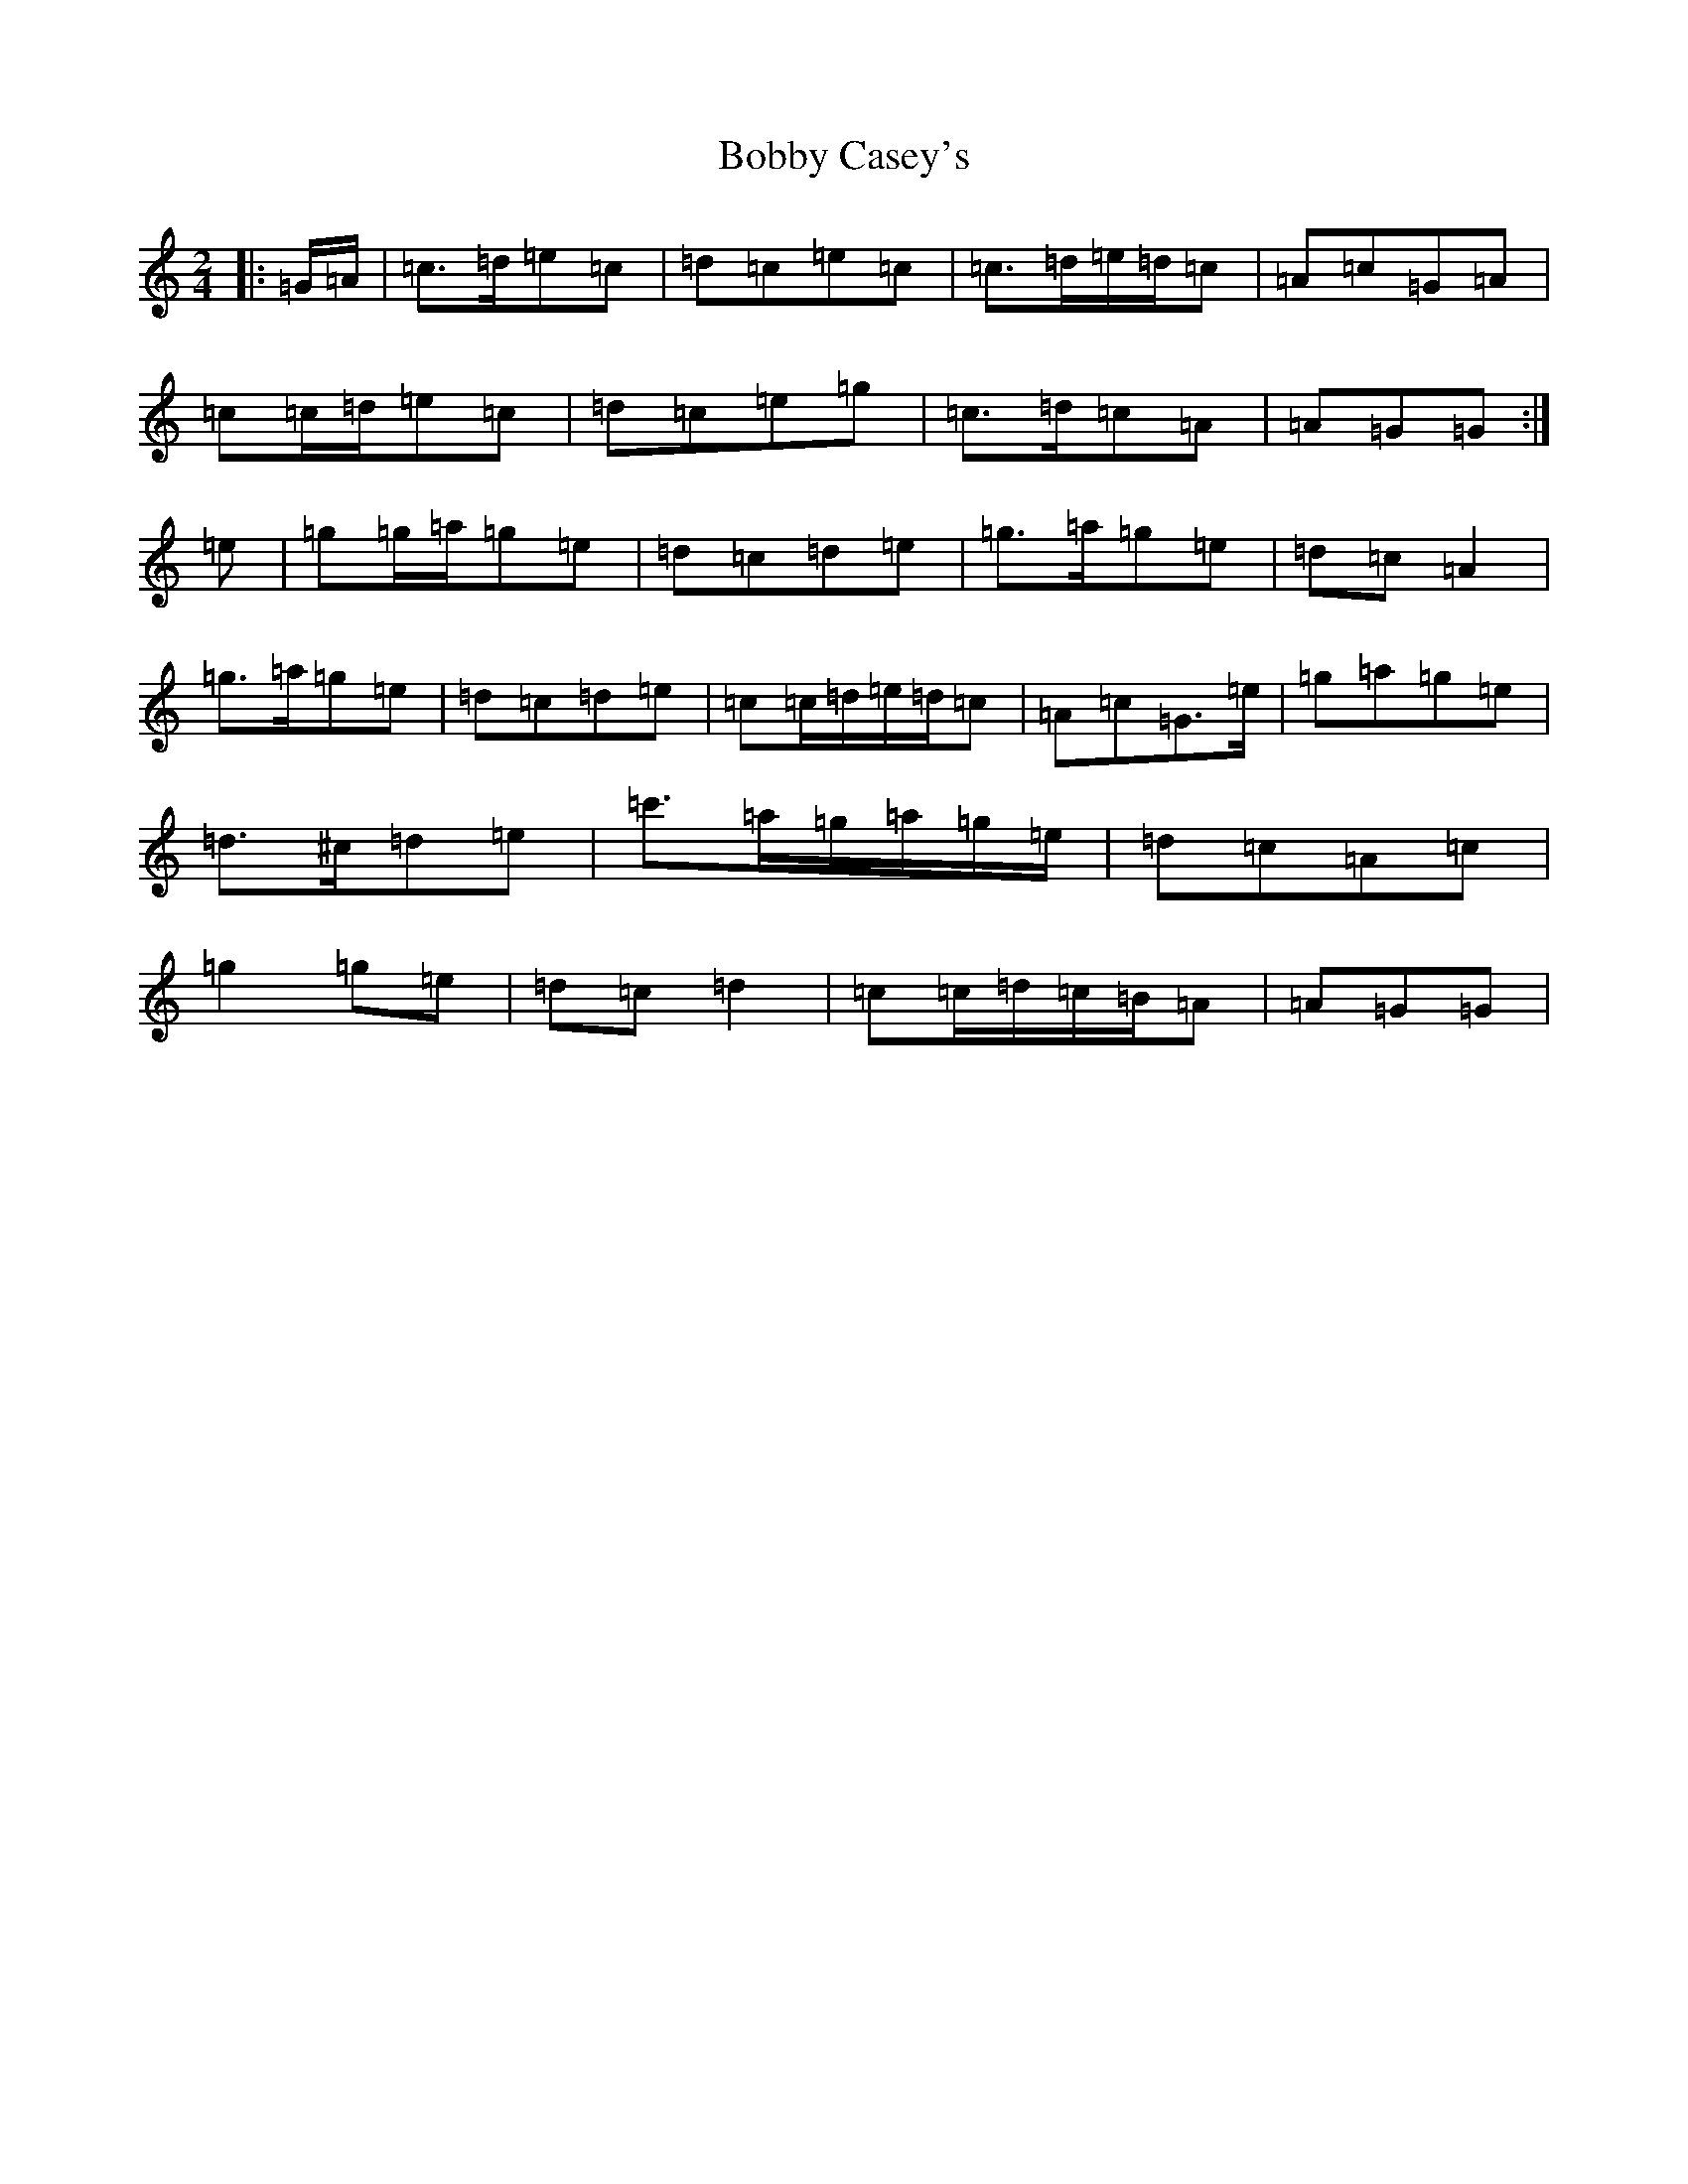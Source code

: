 X: 2685
T: Bobby Casey's
S: https://thesession.org/tunes/1075#setting14304
R: polka
M:2/4
L:1/8
K: C Major
|:=G/2=A/2|=c>=d=e=c|=d=c=e=c|=c>=d=e/2=d/2=c|=A=c=G=A|=c=c/2=d/2=e=c|=d=c=e=g|=c>=d=c=A|=A=G=G:|=e|=g=g/2=a/2=g=e|=d=c=d=e|=g>=a=g=e|=d=c=A2|=g>=a=g=e|=d=c=d=e|=c=c/2=d/2=e/2=d/2=c|=A=c=G>=e|=g=a=g=e|=d>^c=d=e|=c'>=a=g/2=a/2=g/2=e/2|=d=c=A=c|=g2=g=e|=d=c=d2|=c=c/2=d/2=c/2=B/2=A|=A=G=G|